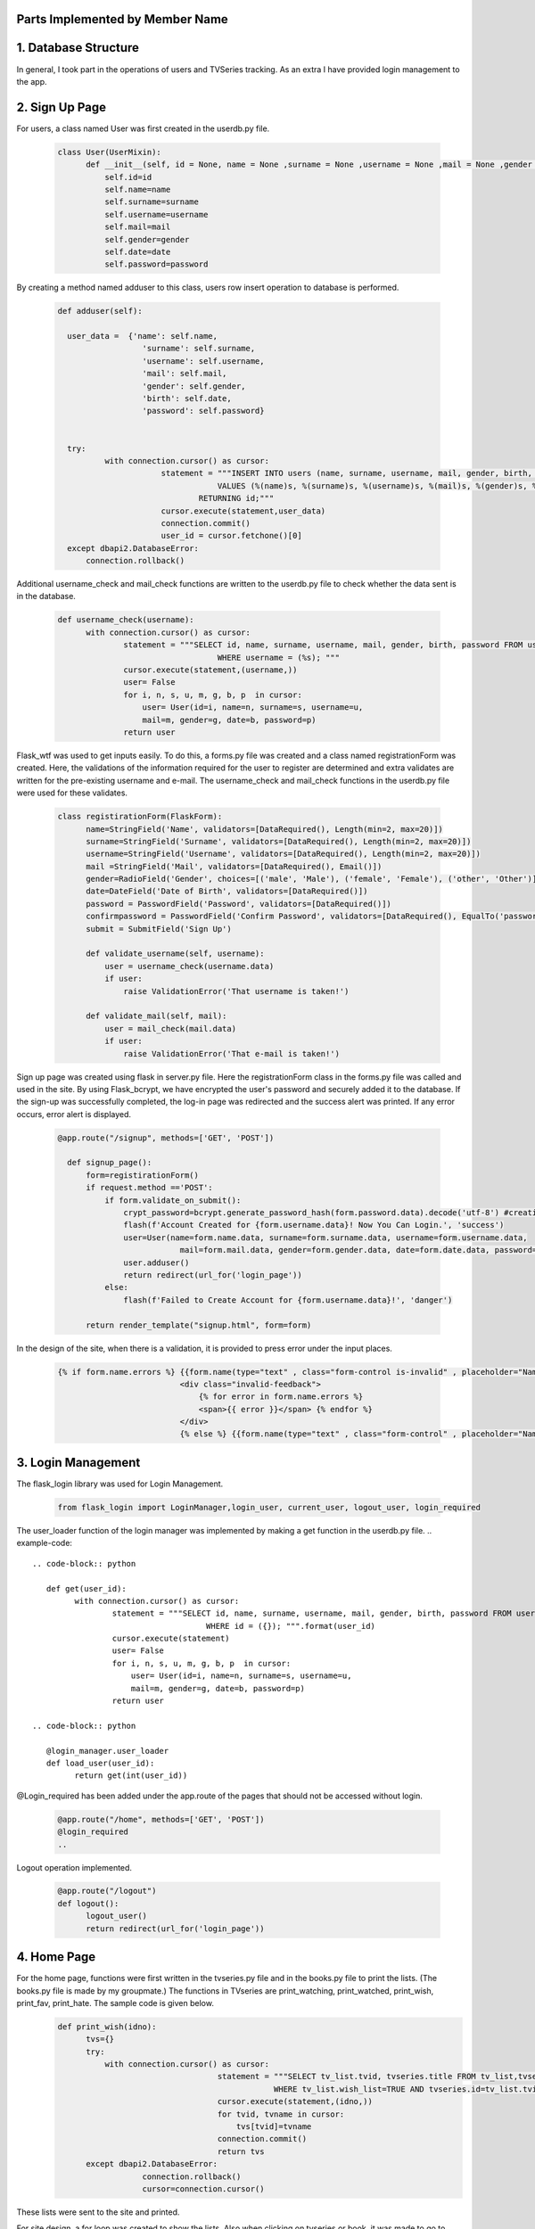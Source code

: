 Parts Implemented by Member Name
================================

1. Database Structure
=====================

In general, I took part in the operations of users and TVSeries tracking. As an extra I have provided login management to the app.

2. Sign Up Page
===============

For users, a class named User was first created in the userdb.py file.

   .. code-block:: python

      class User(UserMixin):
            def __init__(self, id = None, name = None ,surname = None ,username = None ,mail = None ,gender = None ,date = None ,password = None):
                self.id=id
                self.name=name
                self.surname=surname
                self.username=username
                self.mail=mail
                self.gender=gender
                self.date=date
                self.password=password

By creating a method named adduser to this class, users row insert operation to database is performed.
 
   .. code-block:: python

      def adduser(self):

        user_data =  {'name': self.name,
                        'surname': self.surname,
                        'username': self.username,
                        'mail': self.mail,
                        'gender': self.gender,
                        'birth': self.date,
                        'password': self.password}
      

        try:
                with connection.cursor() as cursor:
                            statement = """INSERT INTO users (name, surname, username, mail, gender, birth, password)
                                        VALUES (%(name)s, %(surname)s, %(username)s, %(mail)s, %(gender)s, %(birth)s, %(password)s)
                                    RETURNING id;"""       
                            cursor.execute(statement,user_data)
                            connection.commit()
                            user_id = cursor.fetchone()[0]
        except dbapi2.DatabaseError:
            connection.rollback() 

Additional username_check and mail_check functions are written to the userdb.py file to check whether the data sent is in the database.

   .. code-block:: python

      def username_check(username):
            with connection.cursor() as cursor:
                    statement = """SELECT id, name, surname, username, mail, gender, birth, password FROM users 
                                        WHERE username = (%s); """
                    cursor.execute(statement,(username,))
                    user= False
                    for i, n, s, u, m, g, b, p  in cursor:
                        user= User(id=i, name=n, surname=s, username=u,
                        mail=m, gender=g, date=b, password=p)
                    return user


Flask_wtf was used to get inputs easily. To do this, a forms.py file was created and a class named registrationForm was created. Here, the validations of the information required for the user to register are determined and extra validates are written for the pre-existing username and e-mail. The username_check and mail_check functions in the userdb.py file were used for these validates.

   .. code-block:: python

      class registirationForm(FlaskForm):
            name=StringField('Name', validators=[DataRequired(), Length(min=2, max=20)])
            surname=StringField('Surname', validators=[DataRequired(), Length(min=2, max=20)])
            username=StringField('Username', validators=[DataRequired(), Length(min=2, max=20)])
            mail =StringField('Mail', validators=[DataRequired(), Email()])
            gender=RadioField('Gender', choices=[('male', 'Male'), ('female', 'Female'), ('other', 'Other')], validators=[DataRequired()])
            date=DateField('Date of Birth', validators=[DataRequired()])
            password = PasswordField('Password', validators=[DataRequired()])
            confirmpassword = PasswordField('Confirm Password', validators=[DataRequired(), EqualTo('password')])
            submit = SubmitField('Sign Up')

            def validate_username(self, username):
                user = username_check(username.data)
                if user: 
                    raise ValidationError('That username is taken!')

            def validate_mail(self, mail):
                user = mail_check(mail.data)
                if user: 
                    raise ValidationError('That e-mail is taken!')

Sign up page was created using flask in server.py file. Here the registrationForm class in the forms.py file was called and used in the site. By using Flask_bcrypt, we have encrypted the user's password and securely added it to the database. If the sign-up was successfully completed, the log-in page was redirected and the success alert was printed. If any error occurs, error alert is displayed.

   .. code-block:: python

      @app.route("/signup", methods=['GET', 'POST'])

        def signup_page():
            form=registirationForm()
            if request.method =='POST':
                if form.validate_on_submit():
                    crypt_password=bcrypt.generate_password_hash(form.password.data).decode('utf-8') #creating hashed password
                    flash(f'Account Created for {form.username.data}! Now You Can Login.', 'success')
                    user=User(name=form.name.data, surname=form.surname.data, username=form.username.data,
                                mail=form.mail.data, gender=form.gender.data, date=form.date.data, password=crypt_password)
                    user.adduser()
                    return redirect(url_for('login_page'))
                else:
                    flash(f'Failed to Create Account for {form.username.data}!', 'danger')

            return render_template("signup.html", form=form)

In the design of the site, when there is a validation, it is provided to press error under the input places.

   .. code-block:: HTML

      {% if form.name.errors %} {{form.name(type="text" , class="form-control is-invalid" , placeholder="Name")}}
                                <div class="invalid-feedback">
                                    {% for error in form.name.errors %}
                                    <span>{{ error }}</span> {% endfor %}
                                </div>
                                {% else %} {{form.name(type="text" , class="form-control" , placeholder="Name" )}}{% endif%}

3. Login Management
===================

The flask_login library was used for Login Management.

        .. code-block:: python

            from flask_login import LoginManager,login_user, current_user, logout_user, login_required 


The user_loader function of the login manager was implemented by making a get function in the userdb.py file.
.. example-code::
   .. code-block:: python

      def get(user_id):
            with connection.cursor() as cursor:
                    statement = """SELECT id, name, surname, username, mail, gender, birth, password FROM users 
                                        WHERE id = ({}); """.format(user_id)
                    cursor.execute(statement)
                    user= False
                    for i, n, s, u, m, g, b, p  in cursor:
                        user= User(id=i, name=n, surname=s, username=u,
                        mail=m, gender=g, date=b, password=p)
                    return user

   .. code-block:: python

      @login_manager.user_loader
      def load_user(user_id):
            return get(int(user_id))


@Login_required has been added under the app.route of the pages that should not be accessed without login.

       .. code-block:: python

          @app.route("/home", methods=['GET', 'POST'])
          @login_required
          ..


Logout operation implemented.

       .. code-block:: python

          @app.route("/logout")
          def logout():
                logout_user()
                return redirect(url_for('login_page'))

    
4. Home Page
============

For the home page, functions were first written in the tvseries.py file and in the books.py file to print the lists. (The books.py file is made by my groupmate.) The functions in TVseries are print_watching, print_watched, print_wish, print_fav, print_hate. The sample code is given below.
    .. code-block:: python

          def print_wish(idno):
                tvs={}
                try:
                    with connection.cursor() as cursor:
                                            statement = """SELECT tv_list.tvid, tvseries.title FROM tv_list,tvseries
                                                        WHERE tv_list.wish_list=TRUE AND tvseries.id=tv_list.tvid AND userid=%s;"""                
                                            cursor.execute(statement,(idno,))
                                            for tvid, tvname in cursor:
                                                tvs[tvid]=tvname
                                            connection.commit()
                                            return tvs
                except dbapi2.DatabaseError:
                            connection.rollback()
                            cursor=connection.cursor() 

These lists were sent to the site and printed.
        
For site design, a for loop was created to show the lists. Also when clicking on tvseries or book, it was made to go to their page.
        .. code-block:: HTML

           <h2 class="heading-section mb-4">Watching List</h2>
                {% if watching != None %} {% for item in watching %}

                <h2 class="heading-section mb-3">
                    <a class="text-white-50" href="/tv/{{item}}">
                        <i span style="color:yellow" class="ion-ios-film mr-2"></i> {{watching[item]}}
                        <br></a>
                </h2>
                {% endfor %}{% endif %}

5. TV Series Page
=================

The tvseries.py file was first created for the database operations of the tv series page. In this file, a class named TV has been created.


Then a function named print_tv () was written to see all tvseries in the database.


Print_tv_by_az (), print_tv_by_score (), print_tv_by_year () functions were written for sort operations.

TV_percent method of TV class was created for the tvseries tracking progress.


A function named season_percent has been created for the progress of the specific season.


The seasonwatched function was written for the season watch button. Here, if the user has watched that season, the try except method was used to delete those lines.


The tvpage web page was created in the server.py file, and it was determined which sort order according to its extension.

When clicking on tvseries, the post method was used to redirect to its web page. Another post method was created for the season watch button.


In tvpage.html, a dropdown was created for sort operations.


The information of all the series was printed.


A hidden form was created to go to the dynamic page of any tvseries. Also, the tv_percent function has colored the icon of the tvseries according to the viewing status.

For the seasons, the loop was created and the buttons were functionalized with the form. With the season_percent function, the watch button was colored and a progress bar was made.


6. Add TV Series Page
=====================

This page is accessed via the button at the beginning of the tvpage./
A form class named tvForm was created in forms.py for adding tvseries to the database.


The addtv function has been added to the TV class in the tvseries.py file.


In server.py, the addtv page was created with the same logic as the sign up page. A redirect is provided to the home page if the operation is successful.


7. Dynamic Page of Tv Series
============================

First, the function named find_tv was written to tvseries.py to get the information of the tvseries with its id number./


I will explain the content of these dynamic pages that host many processes by categorizing them.

7.1. TV Series List Operations
~~~~~~~~~~~~~~~~~~~~~~~~~~~~~~~~~~

Tv_list is a boolean table that checks if a tvseries belongs to which list. In this table, which has a total of 5 lists (columns), the control operation is for one tvseries in one line. Therefore, update operation was applied instead of delete operation./
To add tvseries to the list, the functions fav_add, hate_add and wish_add were written to tv_series.py.


In addition, watched_add, watching_add, notwatch_add functions were written. Since they are related to each other, the update operations are performed accordingly.


Also check_fav, check_hate and check_wish functions were written to check if they are in the list. So if the TVseries is in that list the button is colored accordingly.

7.2. TV Series Episode Operations
~~~~~~~~~~~~~~~~~~~~~~~~~~~~~~~~~~

First, a class named Episode was created in the tvseries.py file.
CODE
In order to print the episodes of a season, the method called print_episode was written to the TV class.
CODE
The checkEpisodewatched method was written to check if the episode was watched.
CODE
The episodewatched function is written to save the episode to the database. If the episode is already watched, the code is entered in except and the episode is removed from the tv_trace table.
CODE

7.2. TV Series Comment Operations
~~~~~~~~~~~~~~~~~~~~~~~~~~~~~~~~~~

For comments, a class named commit was created in tvseries.py.
CODE
A function named print_commit was written to see all comments in the database.
CODE
Com_like_number and com_dislike_number methods have been written to commit class to see how many dislike and dislike it takes.
CODE
The com_like and com_dislike update functions have been written to give comments like and dislike.
CODE
Submit_commit function was added to add a new comment.
CODE
The delete_commit function was written to delete the comment. The delete button is only displayed in the current user's comments.
CODE
HTML CODE

7.2. TV Series Vote Operations
~~~~~~~~~~~~~~~~~~~~~~~~~~~~~~~~~~

The add_scoret function was written to tvseries.py to update the score.
CODE

7.2. TV Series Delete Operation (For Admin User)
~~~~~~~~~~~~~~~~~~~~~~~~~~~~~~~~~~~~~~~~~~~~~~~~

A function named delete_tv has been created in tvseries.py for this option that only admin user (neslihancekic) can see.
CODE
HTML CODE

8. Add Episode Page
===================

This page is used to add episodes that aren't on that tvseries. To do this, episodeForm was created in the Forms.py file.
CODE
In the tvseries.py file, the season_check function allows you to check whether the entered season exists or not, and the episode_check function to check whether that episode exists in the database.
CODE
The insert operation is completed by writing the add_episode function.
CODE
The addepisode page has been built in server.py, paying attention to validations.
CODE
